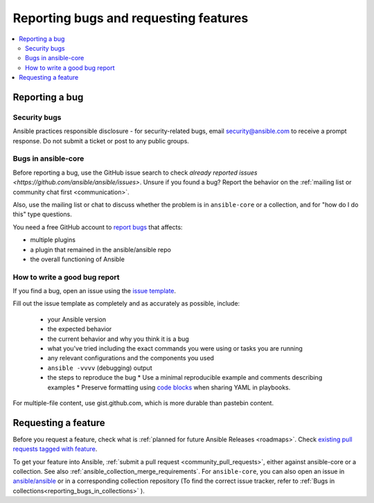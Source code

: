 
.. _reporting_bugs_and_features:

**************************************
Reporting bugs and requesting features
**************************************

.. contents::
   :local:

.. _reporting_bugs:

Reporting a bug
===============

Security bugs
-------------

Ansible practices responsible disclosure - for security-related bugs, email `security@ansible.com <mailto:security@ansible.com>`_ to receive a prompt response. Do not submit a  ticket or post to any public groups.

Bugs in ansible-core
--------------------

Before reporting a bug, use the GitHub issue search to check `already reported issues <https://github.com/ansible/ansible/issues>`. Unsure if you found a bug? Report the behavior on the :ref:`mailing list or community chat first <communication>`.

Also, use the mailing list or chat to discuss whether the problem is in ``ansible-core`` or a collection, and for "how do I do this" type questions.

You need a free GitHub account to `report bugs <https://github.com/ansible/ansible/issues>`_ that affects:

- multiple plugins  
- a plugin that remained in the ansible/ansible repo  
- the overall functioning of Ansible  

How to write a good bug report
------------------------------

If you find a bug, open an issue using the `issue template <https://github.com/ansible/ansible/issues/new?assignees=&labels=&template=bug_report.yml>`_. 

Fill out the issue template as completely and as accurately as possible, include:

  * your Ansible version
  * the expected behavior
  * the current behavior and why you think it is a bug
  * what you've tried including the exact commands you were using or tasks you are running
  * any relevant configurations and the components you used
  * ``ansible -vvvv`` (debugging) output
  * the steps to reproduce the bug  
    * Use a minimal reproducible example and comments describing examples
    * Preserve formatting using `code blocks  <https://help.github.com/articles/creating-and-highlighting-code-blocks/>`_ when sharing YAML in playbooks.

For multiple-file content, use gist.github.com, which is more durable than pastebin content.

.. _request_features:

Requesting a feature
====================

Before you request a feature, check what is :ref:`planned for future Ansible Releases <roadmaps>`. Check `existing pull requests tagged with feature <https://github.com/ansible/ansible/issues?q=is%3Aissue+is%3Aopen+label%3Afeature>`_.

To get your feature into Ansible, :ref:`submit a pull request <community_pull_requests>`, either against ansible-core or a collection. See also :ref:`ansible_collection_merge_requirements`. For ``ansible-core``, you can also open an issue in `ansible/ansible <https://github.com/ansible/ansible/issues>`_  or in a corresponding collection repository (To find the correct issue tracker, refer to :ref:`Bugs in collections<reporting_bugs_in_collections>` ).
